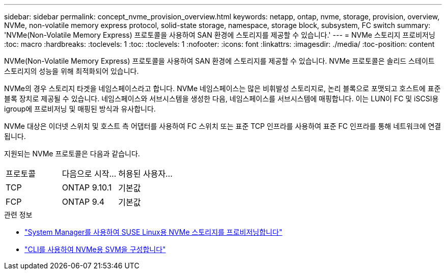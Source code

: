 ---
sidebar: sidebar 
permalink: concept_nvme_provision_overview.html 
keywords: netapp, ontap, nvme, storage, provision, overview, NVMe, non-volatile memory express protocol, solid-state storage, namespace, storage block, subsystem, FC switch 
summary: 'NVMe(Non-Volatile Memory Express) 프로토콜을 사용하여 SAN 환경에 스토리지를 제공할 수 있습니다.' 
---
= NVMe 스토리지 프로비저닝
:toc: macro
:hardbreaks:
:toclevels: 1
:toc: 
:toclevels: 1
:nofooter: 
:icons: font
:linkattrs: 
:imagesdir: ./media/
:toc-position: content


[role="lead"]
NVMe(Non-Volatile Memory Express) 프로토콜을 사용하여 SAN 환경에 스토리지를 제공할 수 있습니다. NVMe 프로토콜은 솔리드 스테이트 스토리지의 성능을 위해 최적화되어 있습니다.

NVMe의 경우 스토리지 타겟을 네임스페이스라고 합니다. NVMe 네임스페이스는 많은 비휘발성 스토리지로, 논리 블록으로 포맷되고 호스트에 표준 블록 장치로 제공될 수 있습니다. 네임스페이스와 서브시스템을 생성한 다음, 네임스페이스를 서브시스템에 매핑합니다. 이는 LUN이 FC 및 iSCSI용 igroup에 프로비저닝 및 매핑된 방식과 유사합니다.

NVMe 대상은 이더넷 스위치 및 호스트 측 어댑터를 사용하여 FC 스위치 또는 표준 TCP 인프라를 사용하여 표준 FC 인프라를 통해 네트워크에 연결됩니다.

지원되는 NVMe 프로토콜은 다음과 같습니다.

[cols="3*"]
|===


| 프로토콜 | 다음으로 시작... | 허용된 사용자... 


| TCP | ONTAP 9.10.1 | 기본값 


| FCP | ONTAP 9.4 | 기본값 
|===
.관련 정보
* link:task_nvme_provision_suse_linux.html["System Manager를 사용하여 SUSE Linux용 NVMe 스토리지를 프로비저닝합니다"]
* link:san-admin/configure-svm-nvme-task.html["CLI를 사용하여 NVMe용 SVM을 구성합니다"]

